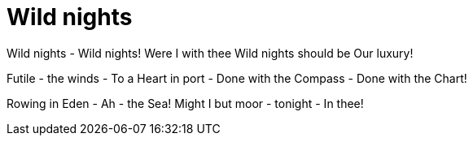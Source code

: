 :rhid: wild-nights
:type: topic
:used: emily-dickenson
:prev: liquor-never-brewed
:next: success-is-counted-sweetest 

= Wild nights

Wild nights - Wild nights!
Were I with thee
Wild nights should be
Our luxury!

Futile - the winds -
To a Heart in port -
Done with the Compass -
Done with the Chart!

Rowing in Eden -
Ah - the Sea!
Might I but moor - tonight -
In thee! 
